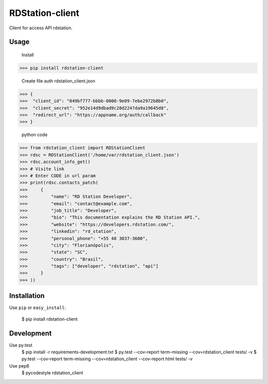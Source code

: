 RDStation-client
================


.. image:: https://img.shields.io/badge/pypi-v0.0.5-orange.svg
    :target: https://pypi.python.org/pypi/rdstation-client

.. image:: https://img.shields.io/badge/python-2.6%2C%202.7%2C%203.3+-blue.svg
    :target: https://travis-ci.org/sxslex/rdstation-client.svg?branch=master

.. image:: https://travis-ci.org/sxslex/rdstation-client.svg?branch=master
    :target: https://travis-ci.org/sxslex/rdstation-client

.. image:: https://img.shields.io/badge/license--blue.svg
    :target: https://github.com/sxslex/capitalize-name/blob/master/LICENSE


Client for access API rdstation.

Usage
"""""""""""""""
    Install

>>> pip install rdstation-client

    Create file auth rdstation_client.json

>>> {
>>>  "client_id": "049bf777-bbbb-0000-9e09-7ebe2972b8b0",
>>>  "client_secret": "952e14d9dbad9c28d2247da9a19645d8",
>>>  "redirect_url": "https://appname.org/auth/callback"
>>> }


    python code

>>> from rdstation_client import RDStationClient
>>> rdsc = RDStationClient('/home/var/rdstation_client.json')
>>> rdsc.account_info_get()
>>> # Visite link
>>> # Enter CODE in url param
>>> print(rdsc.contacts_patch(
>>>     {
>>>         "name": "RD Station Developer",
>>>         "email": "contact@example.com",
>>>         "job_title": "Developer",
>>>         "bio": "This documentation explains the RD Station API.",
>>>         "website": "https://developers.rdstation.com/",
>>>         "linkedin": "rd_station",
>>>         "personal_phone": "+55 48 3037-3600",
>>>         "city": "Florianópolis",
>>>         "state": "SC",
>>>         "country": "Brasil",
>>>         "tags": ["developer", "rdstation", "api"]
>>>     }
>>> ))

Installation
""""""""""""

Use ``pip`` or ``easy_install``:

    $ pip install rdstation-client


Development
"""""""""""""""

Use py.test
    $ pip install -r requirements-development.txt
    $ py.test --cov-report term-missing --cov=rdstation_client tests/ -v
    $ py.test --cov-report term-missing --cov=rdstation_client --cov-report html tests/ -v


Use pep8
    $ pycodestyle rdstation_client
